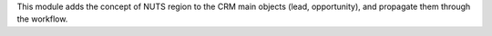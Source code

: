 This module adds the concept of NUTS region to the CRM main objects (lead,
opportunity), and propagate them through the workflow.

